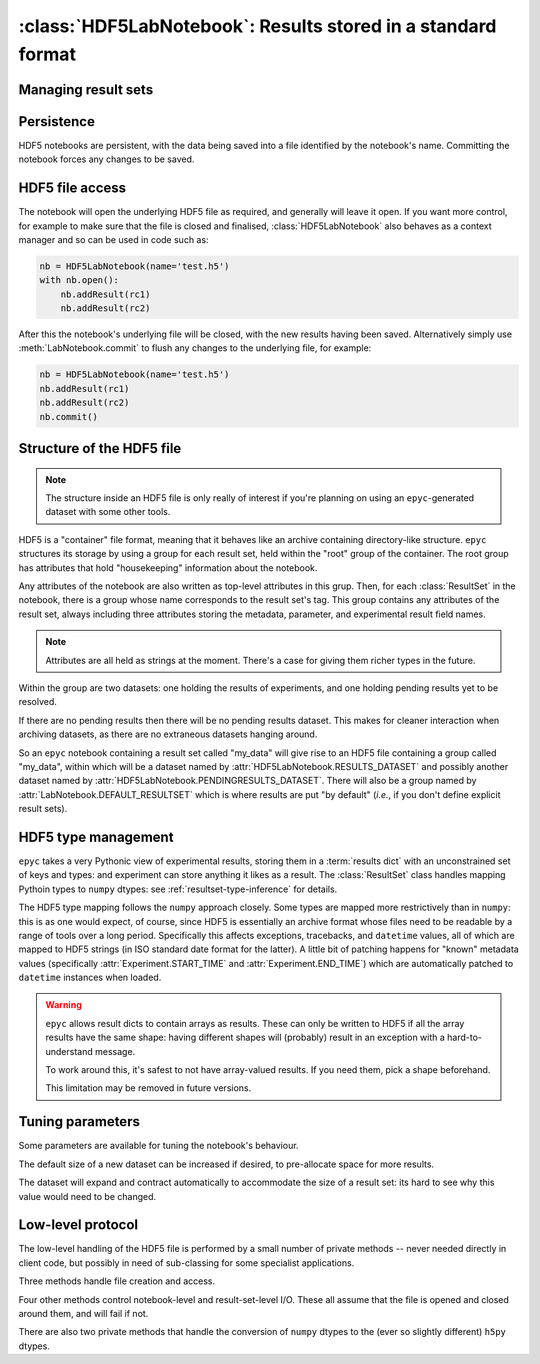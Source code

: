 :class:`HDF5LabNotebook`: Results stored in a standard format
=============================================================

.. currentmodule :: epyc
   
.. autoclass :: HDF5LabNotebook


Managing result sets
--------------------

.. automethod :: HDF5LabNotebook.addResultSet


Persistence
-----------

HDF5 notebooks are persistent, with the data being saved into a file
identified by the notebook's name. Committing the notebook forces any
changes to be saved.
   
.. automethod :: HDF5LabNotebook.isPersistent
   
.. automethod :: HDF5LabNotebook.commit 


.. _hdf5-file-access:

HDF5 file access
----------------

The notebook will open the underlying HDF5 file as required, and generally will leave
it open. If you want more control, for example to make sure that the file is closed
and finalised, :class:`HDF5LabNotebook` also behaves as a context manager and so can be
used in code such as:

.. code-block :: python

    nb = HDF5LabNotebook(name='test.h5') 
    with nb.open():
        nb.addResult(rc1)
        nb.addResult(rc2)

After this the notebook's underlying file will be closed, with the new results
having been saved.
Alternatively simply use :meth:`LabNotebook.commit` to flush any changes to the
underlying file, for example:

.. code-block :: python

    nb = HDF5LabNotebook(name='test.h5') 
    nb.addResult(rc1)
    nb.addResult(rc2)
    nb.commit()


Structure of the HDF5 file
--------------------------

.. note ::

    The structure inside an HDF5 file is only really of interest if you're planning on
    using an ``epyc``-generated dataset with some other tools.

HDF5 is a "container" file format, meaning that it behaves like an archive containing
directory-like structure. ``epyc`` structures its storage by using a group for each
result set, held within the "root" group of the container. The root group has
attributes that hold "housekeeping" information about the notebook.

.. autoattribute :: HDF5LabNotebook.VERSION

.. autoattribute :: HDF5LabNotebook.DESCRIPTION

.. autoattribute :: HDF5LabNotebook.CURRENT

Any attributes of the notebook are also written as top-level attributes in this grup.
Then, for each :class:`ResultSet` in the notebook, there is a group whose name
corresponds to the result set's tag. This group contains any attributes of the
result set, always including three attributes storing the metadata, parameter,
and experimental result field names. 

.. note ::

    Attributes are all held as strings at the moment. There's a case for giving
    them richer types in the future.

Within the group are two datasets: one holding the results of experiments, and one holding
pending results yet to be resolved.

.. autoattribute :: HDF5LabNotebook.RESULTS_DATASET

.. autoattribute :: HDF5LabNotebook.PENDINGRESULTS_DATASET

If there are no pending results then there will be no pending results dataset.
This makes for cleaner interaction when archiving datasets, as there are no
extraneous datasets hanging around.

So an ``epyc`` notebook containing a result set called "my_data" will give
rise to an HDF5 file containing a group called "my_data", within which
will be a dataset named by :attr:`HDF5LabNotebook.RESULTS_DATASET` and possibly
another dataset named by :attr:`HDF5LabNotebook.PENDINGRESULTS_DATASET`. There will
also be a group named by :attr:`LabNotebook.DEFAULT_RESULTSET` which is where
results are put "by default" (*i.e.*, if you don't define explicit result sets).


.. _hdf5-type-management:

HDF5 type management
--------------------

``epyc`` takes a very Pythonic view of experimental results, storing them
in a :term:`results dict` with an unconstrained set of keys and types: and
experiment can store anything it likes as a result. The :class:`ResultSet`
class handles mapping Pythoin types to ``numpy`` dtypes: see :ref:`resultset-type-inference`
for details.

The HDF5 type mapping follows the ``numpy`` approach closely. Some types
are mapped more restrictively than in ``numpy``: this is as one would expect,
of course, since HDF5 is essentially an archive format whose files need to be
readable by a range of tools over a long period.
Specifically this affects exceptions, tracebacks,
and ``datetime`` values, all of which are mapped to HDF5 strings (in ISO standard
date format for the latter). A little bit of patching happens for "known"
metadata values (specifically :attr:`Experiment.START_TIME` and :attr:`Experiment.END_TIME`)
which are automatically patched to ``datetime`` instances when loaded.

.. warning ::

    ``epyc`` allows result dicts to contain arrays as results. These can only be
    written to HDF5 if all the array results have the same shape: having different
    shapes will (probably) result in an exception with a hard-to-understand
    message.

    To work around this, it's safest to not have array-valued results. If you need
    them, pick a shape beforehand.

    This limitation may be removed in future versions.


Tuning parameters
-----------------

Some parameters are available for tuning the notebook's behaviour.

The default size of a new dataset can be increased if desired, to pre-allocate
space for more results.

.. autoattribute :: HDF5LabNotebook.DefaultDatasetSize

The dataset will expand and contract automatically to
accommodate the size of a result set: its hard to see why this value would need
to be changed.


Low-level protocol
------------------

The low-level handling of the HDF5 file is performed by a small number of
private methods -- never needed directly in client code, but possibly in
need of sub-classing for some specialist applications.

Three methods handle file creation and access.

.. automethod :: HDF5LabNotebook._create

.. automethod :: HDF5LabNotebook._open

.. automethod :: HDF5LabNotebook._close

Four other methods control notebook-level and result-set-level I/O. These
all assume that the file is opened and closed around them, and will fail if not.

.. automethod :: HDF5LabNotebook._load

.. automethod :: HDF5LabNotebook._save

.. automethod :: HDF5LabNotebook._read

.. automethod :: HDF5LabNotebook._write

There are also two private methods that handle the conversion of ``numpy`` dtypes
to the (ever so slightly different) ``h5py`` dtypes.

.. automethod :: HDF5LabNotebook._HDF5simpledtype

.. automethod :: HDF5LabNotebook._HDF5dtype




